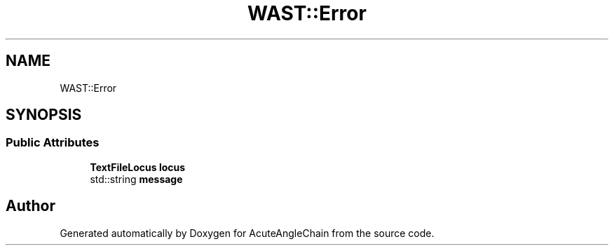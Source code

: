 .TH "WAST::Error" 3 "Sun Jun 3 2018" "AcuteAngleChain" \" -*- nroff -*-
.ad l
.nh
.SH NAME
WAST::Error
.SH SYNOPSIS
.br
.PP
.SS "Public Attributes"

.in +1c
.ti -1c
.RI "\fBTextFileLocus\fP \fBlocus\fP"
.br
.ti -1c
.RI "std::string \fBmessage\fP"
.br
.in -1c

.SH "Author"
.PP 
Generated automatically by Doxygen for AcuteAngleChain from the source code\&.

